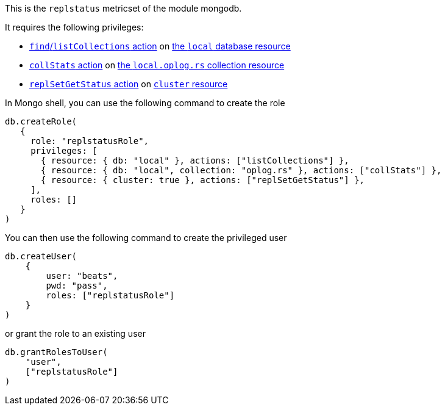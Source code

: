 This is the `replstatus` metricset of the module mongodb.

It requires the following privileges:

- https://docs.mongodb.com/manual/reference/privilege-actions/#find[`find`/`listCollections` action] on https://docs.mongodb.com/manual/reference/local-database/[the `local` database resource]
- https://docs.mongodb.com/manual/reference/privilege-actions/#collStats[`collStats` action] on https://docs.mongodb.com/manual/reference/local-database/#local.oplog.rs[the `local.oplog.rs` collection resource]
- https://docs.mongodb.com/manual/reference/privilege-actions/#replSetGetStatus[`replSetGetStatus` action] on https://docs.mongodb.com/manual/reference/resource-document/#cluster-resource[`cluster` resource]

In Mongo shell, you can use the following command to create the role

....
db.createRole(
   {
     role: "replstatusRole",
     privileges: [
       { resource: { db: "local" }, actions: ["listCollections"] },
       { resource: { db: "local", collection: "oplog.rs" }, actions: ["collStats"] },
       { resource: { cluster: true }, actions: ["replSetGetStatus"] },
     ],
     roles: []
   }
)
....

You can then use the following command to create the privileged user

....
db.createUser(
    {
        user: "beats",
        pwd: "pass",
        roles: ["replstatusRole"]
    }
)
....

or grant the role to an existing user

....
db.grantRolesToUser(
    "user",
    ["replstatusRole"]
)
....
